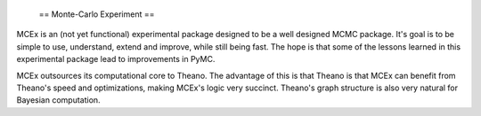  == Monte-Carlo Experiment == 

MCEx is an (not yet functional) experimental package designed to be a well designed MCMC package. It's goal is to be simple to use, understand, extend and improve, while still being fast. The hope is that some of the lessons learned in this experimental package lead to improvements in PyMC.

MCEx outsources its computational core to Theano. The advantage of this is that Theano is that MCEx can benefit from Theano's speed and optimizations, making MCEx's logic very succinct. Theano's graph structure is also very natural for Bayesian computation.